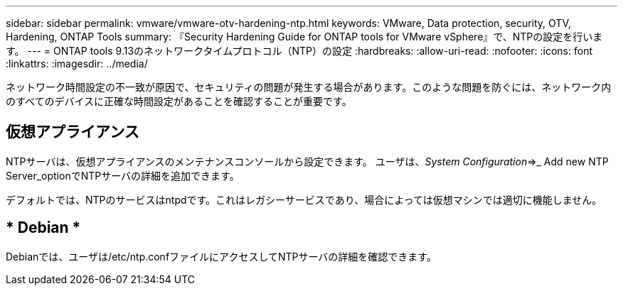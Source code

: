 ---
sidebar: sidebar 
permalink: vmware/vmware-otv-hardening-ntp.html 
keywords: VMware, Data protection, security, OTV, Hardening, ONTAP Tools 
summary: 『Security Hardening Guide for ONTAP tools for VMware vSphere』で、NTPの設定を行います。 
---
= ONTAP tools 9.13のネットワークタイムプロトコル（NTP）の設定
:hardbreaks:
:allow-uri-read: 
:nofooter: 
:icons: font
:linkattrs: 
:imagesdir: ../media/


[role="lead"]
ネットワーク時間設定の不一致が原因で、セキュリティの問題が発生する場合があります。このような問題を防ぐには、ネットワーク内のすべてのデバイスに正確な時間設定があることを確認することが重要です。



== *仮想アプライアンス*

NTPサーバは、仮想アプライアンスのメンテナンスコンソールから設定できます。  ユーザは、_System Configuration_=>_ Add new NTP Server_optionでNTPサーバの詳細を追加できます。

デフォルトでは、NTPのサービスはntpdです。これはレガシーサービスであり、場合によっては仮想マシンでは適切に機能しません。



== * Debian *

Debianでは、ユーザは/etc/ntp.confファイルにアクセスしてNTPサーバの詳細を確認できます。
